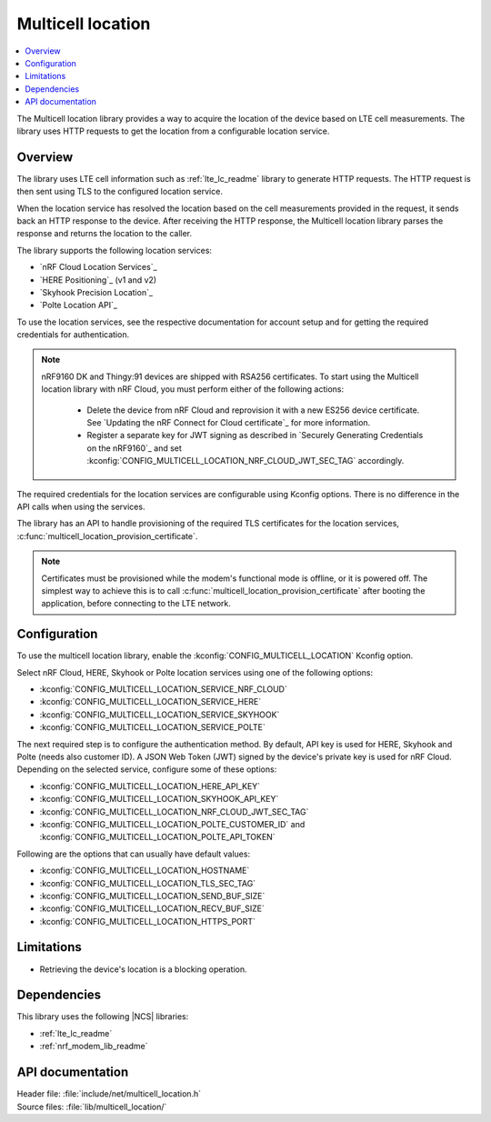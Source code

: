 .. _lib_multicell_location:

Multicell location
##################

.. contents::
   :local:
   :depth: 2

The Multicell location library provides a way to acquire the location of the device based on LTE cell measurements.
The library uses HTTP requests to get the location from a configurable location service.


Overview
********

The library uses LTE cell information such as :ref:`lte_lc_readme` library to generate HTTP requests.
The HTTP request is then sent using TLS to the configured location service.

When the location service has resolved the location based on the cell measurements provided in the request, it sends back an HTTP response to the device.
After receiving the HTTP response, the Multicell location library parses the response and returns the location to the caller.

The library supports the following location services:

*  `nRF Cloud Location Services`_
*  `HERE Positioning`_ (v1 and v2)
*  `Skyhook Precision Location`_
*  `Polte Location API`_

To use the location services, see the respective documentation for account setup and for getting the required credentials for authentication.

.. reprovision_cert_note_start

.. note::

   nRF9160 DK and Thingy:91 devices are shipped with RSA256 certificates.
   To start using the Multicell location library with nRF Cloud, you must perform either of the following actions:

      * Delete the device from nRF Cloud and reprovision it with a new ES256 device certificate. See `Updating the nRF Connect for Cloud certificate`_ for more information.
      * Register a separate key for JWT signing as described in `Securely Generating Credentials on the nRF9160`_ and set :kconfig:`CONFIG_MULTICELL_LOCATION_NRF_CLOUD_JWT_SEC_TAG` accordingly.

.. reprovision_cert_note_end

The required credentials for the location services are configurable using Kconfig options.
There is no difference in the API calls when using the services.

The library has an API to handle provisioning of the required TLS certificates for the location services, :c:func:`multicell_location_provision_certificate`.

.. note::
   Certificates must be provisioned while the modem's functional mode is offline, or it is powered off.
   The simplest way to achieve this is to call :c:func:`multicell_location_provision_certificate` after booting the application, before connecting to the LTE network.


Configuration
*************

To use the multicell location library, enable the :kconfig:`CONFIG_MULTICELL_LOCATION` Kconfig option.

Select nRF Cloud, HERE, Skyhook or Polte location services using one of the following options:

*  :kconfig:`CONFIG_MULTICELL_LOCATION_SERVICE_NRF_CLOUD`
*  :kconfig:`CONFIG_MULTICELL_LOCATION_SERVICE_HERE`
*  :kconfig:`CONFIG_MULTICELL_LOCATION_SERVICE_SKYHOOK`
*  :kconfig:`CONFIG_MULTICELL_LOCATION_SERVICE_POLTE`

The next required step is to configure the authentication method.
By default, API key is used for HERE, Skyhook and Polte (needs also customer ID).
A JSON Web Token (JWT) signed by the device's private key is used for nRF Cloud.
Depending on the selected service, configure some of these options:

*  :kconfig:`CONFIG_MULTICELL_LOCATION_HERE_API_KEY`
*  :kconfig:`CONFIG_MULTICELL_LOCATION_SKYHOOK_API_KEY`
*  :kconfig:`CONFIG_MULTICELL_LOCATION_NRF_CLOUD_JWT_SEC_TAG`
*  :kconfig:`CONFIG_MULTICELL_LOCATION_POLTE_CUSTOMER_ID` and :kconfig:`CONFIG_MULTICELL_LOCATION_POLTE_API_TOKEN`

Following are the options that can usually have default values:

*  :kconfig:`CONFIG_MULTICELL_LOCATION_HOSTNAME`
*  :kconfig:`CONFIG_MULTICELL_LOCATION_TLS_SEC_TAG`
*  :kconfig:`CONFIG_MULTICELL_LOCATION_SEND_BUF_SIZE`
*  :kconfig:`CONFIG_MULTICELL_LOCATION_RECV_BUF_SIZE`
*  :kconfig:`CONFIG_MULTICELL_LOCATION_HTTPS_PORT`

Limitations
***********

*  Retrieving the device's location is a blocking operation.

Dependencies
************

This library uses the following |NCS| libraries:

* :ref:`lte_lc_readme`
* :ref:`nrf_modem_lib_readme`

API documentation
*****************

| Header file: :file:`include/net/multicell_location.h`
| Source files: :file:`lib/multicell_location/`

.. doxygengroup:: multicell_location
   :project: nrf
   :members:
